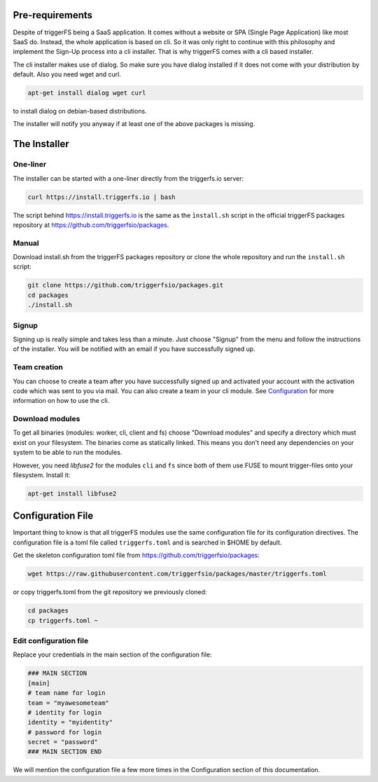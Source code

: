 Pre-requirements
################

Despite of triggerFS being a SaaS application. It comes without a website or SPA (Single Page Application) like most SaaS do.
Instead, the whole application is based on cli. So it was only right to continue with this philosophy and implement the Sign-Up process
into a cli installer. That is why triggerFS comes with a cli based installer. 

The cli installer makes use of dialog. So make sure you have dialog installed if it does not come with your distribution by default. Also you need wget and curl.

.. code-block:: bash

   apt-get install dialog wget curl

to install dialog on debian-based distributions.

The installer will notify you anyway if at least one of the above packages is missing.

The Installer
#############

One-liner
---------

The installer can be started with a one-liner directly from the triggerfs.io server:

.. code-block:: bash

   curl https://install.triggerfs.io | bash

The script behind https://install.triggerfs.io is the same as the ``ìnstall.sh`` script in the official triggerFS packages repository at https://github.com/triggerfsio/packages.

Manual
------
Download install.sh from the triggerFS packages repository or clone the whole repository and run the ``install.sh`` script:

.. code-block:: bash

   git clone https://github.com/triggerfsio/packages.git
   cd packages
   ./install.sh


Signup
------
Signing up is really simple and takes less than a minute. Just choose "Signup" from the menu and follow the instructions of the installer.
You will be notified with an email if you have successfully signed up.

Team creation
-------------
You can choose to create a team after you have successfully signed up and activated your account with the activation code which was sent to you via mail.
You can also create a team in your cli module. See `Configuration <configuration.html>`_ for more information on how to use the cli.


Download modules
-----------------
To get all binaries (modules: worker, cli, client and fs) choose "Download modules" and specify a directory which must exist on your filesystem.
The binaries come as statically linked. This means you don't need any dependencies on your system to be able to run the modules.

However, you need *libfuse2* for the modules ``cli`` and ``fs`` since both of them use FUSE to mount trigger-files onto your filesystem. Install it:

.. code-block:: bash

   apt-get install libfuse2


Configuration File
##################
Important thing to know is that all triggerFS modules use the same configuration file for its configuration directives. The configuration file is a toml file called ``triggerfs.toml`` and is searched in $HOME by default.

Get the skeleton configuration toml file from https://github.com/triggerfsio/packages:

.. code-block:: bash

   wget https://raw.githubusercontent.com/triggerfsio/packages/master/triggerfs.toml

or copy triggerfs.toml from the git repository we previously cloned:

.. code-block:: bash

   cd packages
   cp triggerfs.toml ~


Edit configuration file
-----------------------

Replace your credentials in the main section of the configuration file:

.. code-block:: bash

   ### MAIN SECTION
   [main]
   # team name for login
   team = "myawesometeam"
   # identity for login
   identity = "myidentity"
   # password for login
   secret = "password"
   ### MAIN SECTION END

We will mention the configuration file a few more times in the Configuration section of this documentation.